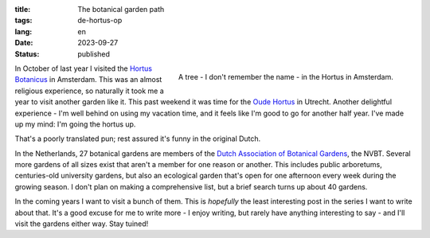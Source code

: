 :title: The botanical garden path
:tags: de-hortus-op
:lang: en
:date: 2023-09-27
:status: published

.. figure:: /images/hortus/amsterdam.jpeg
    :alt: A gravel path through greenery, ending in a small circle around a beautiful tall tree with large, golden leaves
    :align: right

    A tree - I don't remember the name - in the Hortus in Amsterdam.

In October of last year I visited the `Hortus Botanicus
<https://www.dehortus.nl/>`_ in Amsterdam. This was an almost religious
experience, so naturally it took me a year to visit another garden like it. This
past weekend it was time for the `Oude Hortus <https://umu.nl/oude-hortus/>`_ in
Utrecht. Another delightful experience - I'm well behind on using my vacation
time, and it feels like I'm good to go for another half year. I've made up my
mind: I'm going the hortus up.

That's a poorly translated pun; rest assured it's funny in the original Dutch.

In the Netherlands, 27 botanical gardens are members of the `Dutch Association
of Botanical Gardens <https://www.botanischetuinen.nl/en>`_, the NVBT. Several
more gardens of all sizes exist that aren't a member for one reason or another.
This includes public arboretums, centuries-old university gardens, but also an
ecological garden that's open for one afternoon every week during the growing
season. I don't plan on making a comprehensive list, but a brief search turns up
about 40 gardens.

In the coming years I want to visit a bunch of them. This is *hopefully* the
least interesting post in the series I want to write about that. It's a good
excuse for me to write more - I enjoy writing, but rarely have anything
interesting to say - and I'll visit the gardens either way. Stay tuined!
